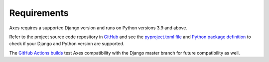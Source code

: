 .. _requirements:

Requirements
============

Axes requires a supported Django version and runs on Python versions 3.9 and above.

Refer to the project source code repository in
`GitHub <https://github.com/jazzband/django-axes/>`_ and see the
`pyproject.toml file <https://github.com/jazzband/django-axes/blob/master/pyproject.toml>`_ and
`Python package definition <https://github.com/jazzband/django-axes/blob/master/setup.py>`_
to check if your Django and Python version are supported.

The `GitHub Actions builds <https://github.com/jazzband/django-axes/actions>`_
test Axes compatibility with the Django master branch for future compatibility as well.
